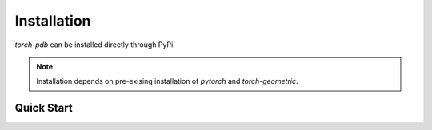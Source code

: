 Installation
============

`torch-pdb` can be installed directly through PyPi.

.. note::
   Installation depends on pre-exising installation of `pytorch` and `torch-geometric`. 

Quick Start
-----------

.. raw:: html
   :file: quick-start.html
